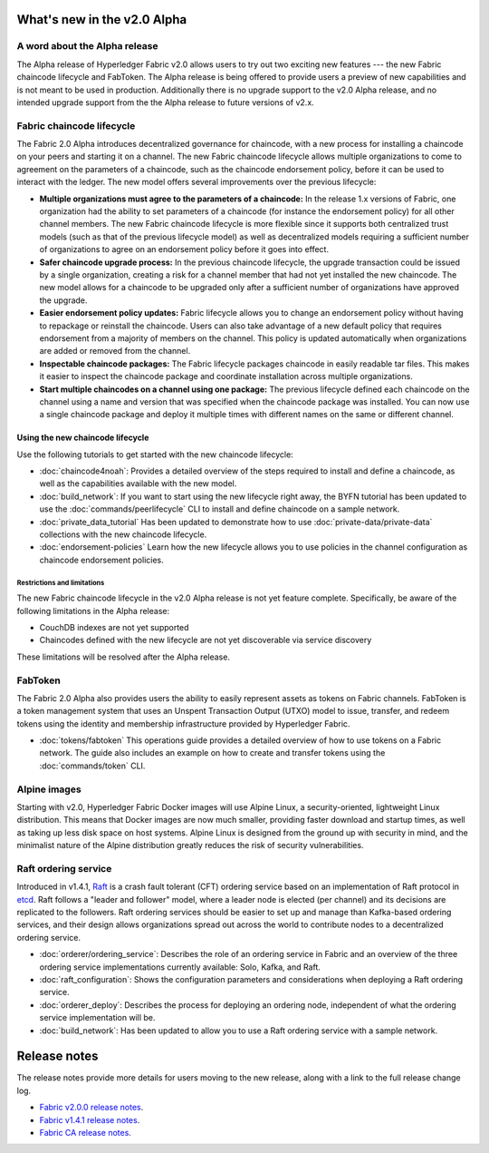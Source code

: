 What's new in the v2.0 Alpha
============================

A word about the Alpha release
------------------------------

The Alpha release of Hyperledger Fabric v2.0 allows users to try out two exciting
new features --- the new Fabric chaincode lifecycle and FabToken. The Alpha release
is being offered to provide users a preview of new capabilities and is not meant
to be used in production. Additionally there is no upgrade support to the v2.0
Alpha release, and no intended upgrade support from the the Alpha release
to future versions of v2.x.

Fabric chaincode lifecycle
--------------------------

The Fabric 2.0 Alpha introduces decentralized governance for chaincode, with
a new process for installing a chaincode on your peers and starting it
on a channel. The new Fabric chaincode lifecycle allows
multiple organizations to come to agreement on the parameters of a chaincode,
such as the chaincode endorsement policy, before it can be used to interact
with the ledger. The new model offers several improvements over the previous
lifecycle:

* **Multiple organizations must agree to the parameters of a chaincode:** In
  the release 1.x versions of Fabric, one organization had the ability to set
  parameters of a chaincode (for instance the endorsement policy) for all other
  channel members. The new Fabric chaincode lifecycle is more flexible since
  it supports both centralized trust models (such as that of the previous
  lifecycle model) as well as decentralized models requiring a sufficient number
  of organizations to agree on an endorsement policy before it goes into effect.

* **Safer chaincode upgrade process:** In the previous chaincode lifecycle,
  the upgrade transaction could be issued by a single organization, creating a
  risk for a channel member that had not yet installed the new chaincode. The
  new model allows for a chaincode to be upgraded only after a sufficient
  number of organizations have approved the upgrade.

* **Easier endorsement policy updates:** Fabric lifecycle allows you to change
  an endorsement policy without having to repackage or reinstall the chaincode.
  Users can also take advantage of a new default policy that requires endorsement
  from a majority of members on the channel. This policy is updated automatically
  when organizations are added or removed from the channel.

* **Inspectable chaincode packages:** The Fabric lifecycle packages chaincode in
  easily readable tar files. This makes it easier to inspect the chaincode
  package and coordinate installation across multiple organizations.

* **Start multiple chaincodes on a channel using one package:** The previous
  lifecycle defined each chaincode on the channel using a name and version that
  was specified when the chaincode package was installed. You can now use a
  single chaincode package and deploy it multiple times with different names
  on the same or different channel.

Using the new chaincode lifecycle
^^^^^^^^^^^^^^^^^^^^^^^^^^^^^^^^^

Use the following tutorials to get started with the new chaincode lifecycle:

* :doc:`chaincode4noah`:
  Provides a detailed overview of the steps required to install and define a
  chaincode, as well as the capabilities available with the new model.

* :doc:`build_network`:
  If you want to start using the new lifecycle right away, the BYFN tutorial has
  been updated to use the :doc:`commands/peerlifecycle` CLI to install and
  define chaincode on a sample network.

* :doc:`private_data_tutorial`
  Has been updated to demonstrate how to use :doc:`private-data/private-data`
  collections with the new chaincode lifecycle.

* :doc:`endorsement-policies`
  Learn how the new lifecycle allows you to use policies in the channel
  configuration as chaincode endorsement policies.

Restrictions and limitations
~~~~~~~~~~~~~~~~~~~~~~~~~~~~

The new Fabric chaincode lifecycle in the v2.0 Alpha release is not yet feature
complete. Specifically, be aware of the following limitations in the Alpha release:

- CouchDB indexes are not yet supported
- Chaincodes defined with the new lifecycle are not yet discoverable via service
  discovery

These limitations will be resolved after the Alpha release.

FabToken
--------

The Fabric 2.0 Alpha also provides users the ability to easily represent
assets as tokens on Fabric channels. FabToken is a token management system that
uses an Unspent Transaction Output (UTXO) model to issue, transfer, and redeem
tokens using the identity and membership infrastructure provided by Hyperledger
Fabric.

* :doc:`tokens/fabtoken`
  This operations guide provides a detailed overview of how to use tokens on a
  Fabric network. The guide also includes an example on how to create and
  transfer tokens using the :doc:`commands/token` CLI.

Alpine images
-------------

Starting with v2.0, Hyperledger Fabric Docker images will use Alpine Linux, a
security-oriented, lightweight Linux distribution. This means that Docker images
are now much smaller, providing faster download and startup
times, as well as taking up less disk space on host systems. Alpine Linux
is designed from the ground up with security in mind, and the
minimalist nature of the Alpine distribution greatly reduces the risk of
security vulnerabilities.

Raft ordering service
---------------------

Introduced in v1.4.1, `Raft <https://raft.github.io/raft.pdf>`_ is a crash fault
tolerant (CFT) ordering service based on an implementation of Raft protocol in
`etcd <https://coreos.com/etcd/>`_. Raft follows a "leader and follower" model,
where a leader node is elected (per channel) and its decisions are replicated to
the followers. Raft ordering services should be easier to set up and manage than
Kafka-based ordering services, and their design allows organizations spread out
across the world to contribute nodes to a decentralized ordering service.

* :doc:`orderer/ordering_service`:
  Describes the role of an ordering service in Fabric and an overview of the
  three ordering service implementations currently available: Solo, Kafka, and
  Raft.

* :doc:`raft_configuration`:
  Shows the configuration parameters and considerations when deploying a Raft
  ordering service.

* :doc:`orderer_deploy`:
  Describes the process for deploying an ordering node, independent of what the
  ordering service implementation will be.

* :doc:`build_network`:
  Has been updated to allow you to use a Raft ordering service with a sample
  network.

Release notes
=============

The release notes provide more details for users moving to the new release, along
with a link to the full release change log.

* `Fabric v2.0.0 release notes <https://github.com/hyperledger/fabric/releases/tag/v2.0.0-alpha>`_.
* `Fabric v1.4.1 release notes <https://github.com/hyperledger/fabric/releases/tag/v1.4.1>`_.
* `Fabric CA release notes <https://github.com/hyperledger/fabric-ca/releases/tag/v2.0.0-alpha>`_.

.. Licensed under Creative Commons Attribution 4.0 International License
   https://creativecommons.org/licenses/by/4.0/
